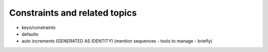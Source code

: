 .. _constraints-chapter:

==============================
Constraints and related topics
==============================

- keys/constraints
- defaults
- auto increments (GENERATED AS IDENTITY) (mention sequences - tools to manage - briefly)
